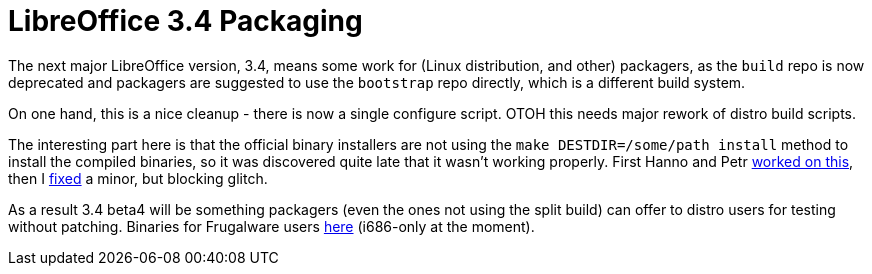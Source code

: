 = LibreOffice 3.4 Packaging

:slug: libreoffice-3.4-packaging
:category: libreoffice
:tags: en
:date: 2011-05-04T16:05:54Z
The next major LibreOffice version, 3.4, means some work for (Linux
distribution, and other) packagers, as the `build` repo is now
deprecated and packagers are suggested to use the `bootstrap` repo
directly, which is a different build system.

On one hand, this is a nice cleanup - there is now a single configure
script. OTOH this needs major rework of distro build scripts.

The interesting part here is that the official binary installers are not
using the `make DESTDIR=/some/path install` method to install the
compiled binaries, so it was discovered quite late that it wasn't
working properly. First Hanno and Petr
http://cgit.freedesktop.org/libreoffice/bootstrap/commit/?id=c612724331a3d66d2ee488d91161a54f4d3576bd[worked
on this], then I
http://cgit.freedesktop.org/libreoffice/bootstrap/commit/?id=b9dd2241c60635ba15929ffad9962928460bd3ec[fixed]
a minor, but blocking glitch.

As a result 3.4 beta4 will be something packagers (even the ones not
using the split build) can offer to distro users for testing without
patching. Binaries for Frugalware users
http://ftp.frugalware.org/pub/other/people/vmiklos/lotesting/frugalware-i686/[here]
(i686-only at the moment).
